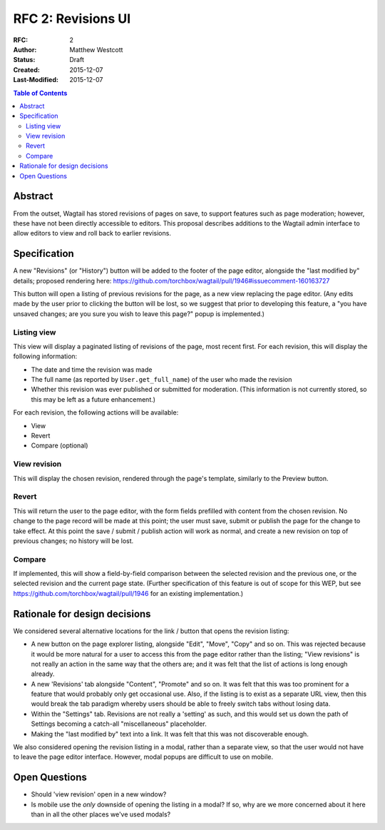 ===================
RFC 2: Revisions UI
===================

:RFC: 2
:Author: Matthew Westcott
:Status: Draft
:Created: 2015-12-07
:Last-Modified: 2015-12-07

.. contents:: Table of Contents
   :depth: 3
   :local:

Abstract
========

From the outset, Wagtail has stored revisions of pages on save, to support features such as page moderation; however, these have not been directly accessible to editors. This proposal describes additions to the Wagtail admin interface to allow editors to view and roll back to earlier revisions.

Specification
=============

A new "Revisions" (or "History") button will be added to the footer of the page editor, alongside the "last modified by" details; proposed rendering here: https://github.com/torchbox/wagtail/pull/1946#issuecomment-160163727

This button will open a listing of previous revisions for the page, as a new view replacing the page editor. (Any edits made by the user prior to clicking the button will be lost, so we suggest that prior to developing this feature, a "you have unsaved changes; are you sure you wish to leave this page?" popup is implemented.)

Listing view
------------

This view will display a paginated listing of revisions of the page, most recent first. For each revision, this will display the following information:

* The date and time the revision was made
* The full name (as reported by ``User.get_full_name``) of the user who made the revision
* Whether this revision was ever published or submitted for moderation. (This information is not currently stored, so this may be left as a future enhancement.)

For each revision, the following actions will be available:

* View
* Revert
* Compare (optional)

View revision
-------------

This will display the chosen revision, rendered through the page's template, similarly to the Preview button.

Revert
------

This will return the user to the page editor, with the form fields prefilled with content from the chosen revision. No change to the page record will be made at this point; the user must save, submit or publish the page for the change to take effect. At this point the save / submit / publish action will work as normal, and create a new revision on top of previous changes; no history will be lost.

Compare
-------

If implemented, this will show a field-by-field comparison between the selected revision and the previous one, or the selected revision and the current page state. (Further specification of this feature is out of scope for this WEP, but see https://github.com/torchbox/wagtail/pull/1946 for an existing implementation.)


Rationale for design decisions
==============================

We considered several alternative locations for the link / button that opens the revision listing:

* A new button on the page explorer listing, alongside "Edit", "Move", "Copy" and so on. This was rejected because it would be more natural for a user to access this from the page editor rather than the listing; "View revisions" is not really an action in the same way that the others are; and it was felt that the list of actions is long enough already.
* A new 'Revisions' tab alongside "Content", "Promote" and so on. It was felt that this was too prominent for a feature that would probably only get occasional use. Also, if the listing is to exist as a separate URL view, then this would break the tab paradigm whereby users should be able to freely switch tabs without losing data.
* Within the "Settings" tab. Revisions are not really a 'setting' as such, and this would set us down the path of Settings becoming a catch-all "miscellaneous" placeholder.
* Making the "last modified by" text into a link. It was felt that this was not discoverable enough.

We also considered opening the revision listing in a modal, rather than a separate view, so that the user would not have to leave the page editor interface. However, modal popups are difficult to use on mobile.

Open Questions
==============

* Should 'view revision' open in a new window?
* Is mobile use the *only* downside of opening the listing in a modal? If so, why are we more concerned about it here than in all the other places we've used modals?
